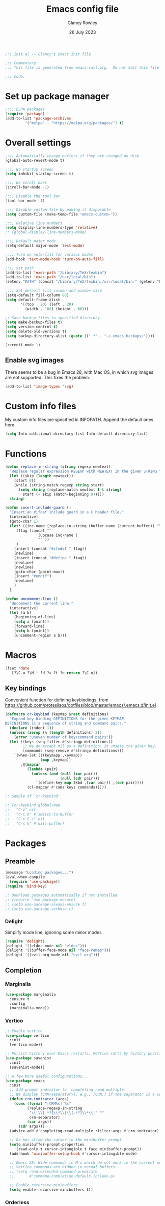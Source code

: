 #+TITLE: Emacs config file
#+DATE: 26 July 2023
#+AUTHOR: Clancy Rowley
#+PROPERTY: header-args:emacs-lisp :tangle init.el

#+begin_src emacs-lisp
;;; init.el -- Clancy's Emacs init file

;;; Commentary:
;;; This file is generated from emacs-init.org.  Do not edit this file directly!

;;; Code:
#+end_src

* Set up package manager
#+begin_src emacs-lisp
;;;; ELPA packages
(require 'package)
(add-to-list 'package-archives
	     '("melpa" . "https://melpa.org/packages/") t)
#+end_src

* Overall settings
#+begin_src emacs-lisp
;;;; Automatically change buffers if they are changed on disk
(global-auto-revert-mode t)

;;;; No startup screen
(setq inhibit-startup-screen t)

;;;; No scroll bars
(scroll-bar-mode -1)

;;;; Disable the tool bar
(tool-bar-mode -1)

;;;; Disable custom-file by making it disposable
(setq custom-file (make-temp-file "emacs-custom-"))

;;;; Relative line numbers
(setq display-line-numbers-type 'relative)
;; (global-display-line-numbers-mode)

;;;; Default major mode
(setq-default major-mode 'text-mode)

;;;; Turn on auto-fill for various modes
(add-hook 'text-mode-hook 'turn-on-auto-fill)

;;;; Set path
(add-to-list 'exec-path "/Library/TeX/texbin")
(add-to-list 'exec-path "/usr/local/bin")
(setenv "PATH" (concat "/Library/TeX/texbin:/usr/local/bin:" (getenv "PATH")))

;;;; Set default fill column and window size
(setq-default fill-column 80)
(setq default-frame-alist
       '((top . 20) (left . 20)
         (width . 100) (height . 60)))

;; Save backup files to specified directory
(setq make-backup-files t)
(setq version-control t)
(setq delete-old-versions t)
(setq backup-directory-alist (quote ((".*" . "~/.emacs_backups/"))))

(recentf-mode 1)
#+end_src

** Enable svg images
There seems to be a bug in Emacs 28, with Mac OS, in which svg images are not
supported.  This fixes the problem.

#+begin_src emacs-lisp
(add-to-list 'image-types 'svg)
#+end_src

* Custom info files
My custom info files are specified in INFOPATH.  Append the default ones here.

#+begin_src emacs-lisp
(setq Info-additional-directory-list Info-default-directory-list)
#+end_src

* Functions

#+begin_src emacs-lisp
(defun replace-in-string (string regexp newtext)
  "Replace regular expression REGEXP with NEWTEXT in the given STRING."
  (let ((skip (length newtext))
	(start 0))
    (while (string-match regexp string start)
      (setq string (replace-match newtext t t string)
	    start (+ skip (match-beginning 0)))))
  string)

(defun insert-include-guard ()
  "Insert an #ifdef include guard in a C header file."
  (interactive)
  (goto-char 1)
  (let* ((inc-name (replace-in-string (buffer-name (current-buffer)) "\\." "_" ) )
	 (ftag (concat ""
		       (upcase inc-name )
		       "" ))
	 )
    (insert (concat "#ifndef " ftag))
    (newline)
    (insert (concat "#define " ftag))
    (newline)
    (newline)
    (goto-char (point-max))
    (insert "#endif")
    (newline)
    )
  )

(defun uncomment-line ()
  "Uncomment the current line."
  (interactive)
  (let (a b)
    (beginning-of-line)
    (setq a (point))
    (forward-line)
    (setq b (point))
    (uncomment-region a b)))
#+end_src

* Macros

#+begin_src emacs-lisp
(fset 'date
   [?\C-u ?\M-! ?d ?a ?t ?e return ?\C-n])
#+end_src

** Key bindings
Convenient function for defining keybindings,
from https://github.com/protesilaos/dotfiles/blob/master/emacs/.emacs.d/init.el

#+begin_src emacs-lisp
(defmacro cr-keybind (keymap &rest definitions)
  "Expand key binding DEFINITIONS for the given KEYMAP.
DEFINITIONS is a sequence of string and command pairs."
  (declare (indent 1))
  (unless (zerop (% (length definitions) 2))
    (error "Uneven number of key+command pairs"))
  (let ((keys (seq-filter #'stringp definitions))
        ;; We do accept nil as a definition: it unsets the given key.
        (commands (seq-remove #'stringp definitions)))
    `(when-let (((keymapp ,keymap))
                (map ,keymap))
       ,@(mapcar
          (lambda (pair)
            (unless (and (null (car pair))
                         (null (cdr pair)))
              `(define-key map (kbd ,(car pair)) ,(cdr pair))))
          (cl-mapcar #'cons keys commands)))))

;; Sample of `cr-keybind'

;; (cr-keybind global-map
;;   "C-z" nil
;;   "C-x b" #'switch-to-buffer
;;   "C-x C-c" nil
;;   "C-x k" #'kill-buffer)
#+end_src
* Packages

** Preamble
#+begin_src emacs-lisp
(message "Loading packages...")
(eval-when-compile
  (require 'use-package))
(require 'bind-key)

;; Download packages automatically if not installed
;; (require 'use-package-ensure)
;; (setq use-package-always-ensure t)
;; (setq use-package-verbose t)

#+end_src
*** Delight
Simplify mode line, ignoring some minor modes
#+begin_src emacs-lisp
(require 'delight)
(delight '((eldoc-mode nil "eldoc")))
(delight '((buffer-face-mode nil "face-remap")))
(delight '((evil-org-mode nil "evil-org")))

#+end_src
** Completion
*** Marginalia
#+begin_src emacs-lisp
(use-package marginalia
  :ensure t
  :config
  (marginalia-mode))
#+end_src
*** Vertico
#+begin_src emacs-lisp
;; Enable vertico
(use-package vertico
  :init
  (vertico-mode))

;; Persist history over Emacs restarts. Vertico sorts by history position.
(use-package savehist
  :init
  (savehist-mode))

;; A few more useful configurations...
(use-package emacs
  :init
  ;; Add prompt indicator to `completing-read-multiple'.
  ;; We display [CRM<separator>], e.g., [CRM,] if the separator is a comma.
  (defun crm-indicator (args)
    (cons (format "[CRM%s] %s"
		  (replace-regexp-in-string
		   "\\`\\[.*?]\\*\\|\\[.*?]\\*\\'" ""
		   crm-separator)
		  (car args))
	  (cdr args)))
  (advice-add #'completing-read-multiple :filter-args #'crm-indicator)

  ;; Do not allow the cursor in the minibuffer prompt
  (setq minibuffer-prompt-properties
	'(read-only t cursor-intangible t face minibuffer-prompt))
  (add-hook 'minibuffer-setup-hook #'cursor-intangible-mode)

  ;; Emacs 28: Hide commands in M-x which do not work in the current mode.
  ;; Vertico commands are hidden in normal buffers.
  ;; (setq read-extended-command-predicate
  ;;       #'command-completion-default-include-p)

  ;; Enable recursive minibuffers
  (setq enable-recursive-minibuffers t))
#+end_src
*** Orderless
#+begin_src emacs-lisp
(use-package orderless
  :ensure t
  :init
  (setq completion-styles '(orderless basic)
        completion-category-defaults nil
        completion-category-overrides '((file (styles basic partial-completion)))))
#+end_src
*** Consult
#+begin_src emacs-lisp
;; Example configuration for Consult
(use-package consult
  :bind (;; C-c bindings in `mode-specific-map'
         ("C-c M-x" . consult-mode-command)
         ("C-c k" . consult-kmacro)
         ("C-c m" . consult-man)
         ("C-c i" . consult-info)
         ([remap Info-search] . consult-info)
         ;; C-x bindings in `ctl-x-map'
         ("C-x M-:" . consult-complex-command)     ;; orig. repeat-complex-command
         ("C-x b" . consult-buffer)                ;; orig. switch-to-buffer
         ("C-x 4 b" . consult-buffer-other-window) ;; orig. switch-to-buffer-other-window
         ("C-x 5 b" . consult-buffer-other-frame)  ;; orig. switch-to-buffer-other-frame
         ("C-x r b" . consult-bookmark)            ;; orig. bookmark-jump
         ("C-x p b" . consult-project-buffer)      ;; orig. project-switch-to-buffer
         ;; Custom M-# bindings for fast register access
         ("M-#" . consult-register-load)
         ("M-'" . consult-register-store)          ;; orig. abbrev-prefix-mark (unrelated)
         ("C-M-#" . consult-register)
         ;; Other custom bindings
         ("M-y" . consult-yank-pop)                ;; orig. yank-pop
         ;; M-g bindings in `goto-map'
         ("M-g e" . consult-compile-error)
         ("M-g f" . consult-flymake)               ;; Alternative: consult-flycheck
         ("M-g g" . consult-goto-line)             ;; orig. goto-line
         ("M-g M-g" . consult-goto-line)           ;; orig. goto-line
         ("M-g o" . consult-outline)               ;; Alternative: consult-org-heading
         ("M-g m" . consult-mark)
         ("M-g k" . consult-global-mark)
         ("M-g i" . consult-imenu)
         ("M-g I" . consult-imenu-multi)
         ;; M-s bindings in `search-map'
         ("M-s d" . consult-find)
         ("M-s D" . consult-locate)
         ("M-s g" . consult-grep)
         ("M-s G" . consult-git-grep)
         ("M-s r" . consult-ripgrep)
         ("M-s l" . consult-line)
         ("M-s L" . consult-line-multi)
         ("M-s k" . consult-keep-lines)
         ("M-s u" . consult-focus-lines)
         ;; Isearch integration
         ("M-s e" . consult-isearch-history)
         :map isearch-mode-map
         ("M-e" . consult-isearch-history)         ;; orig. isearch-edit-string
         ("M-s e" . consult-isearch-history)       ;; orig. isearch-edit-string
         ("M-s l" . consult-line)                  ;; needed by consult-line to detect isearch
         ("M-s L" . consult-line-multi)            ;; needed by consult-line to detect isearch
         ;; Minibuffer history
         :map minibuffer-local-map
         ("M-s" . consult-history)                 ;; orig. next-matching-history-element
         ("M-r" . consult-history))                ;; orig. previous-matching-history-element

  ;; Enable automatic preview at point in the *Completions* buffer. This is
  ;; relevant when you use the default completion UI.
  :hook (completion-list-mode . consult-preview-at-point-mode)

  ;; The :init configuration is always executed (Not lazy)
  :init

  ;; Optionally configure the register formatting. This improves the register
  ;; preview for `consult-register', `consult-register-load',
  ;; `consult-register-store' and the Emacs built-ins.
  (setq register-preview-delay 0.5
        register-preview-function #'consult-register-format)

  ;; Optionally tweak the register preview window.
  ;; This adds thin lines, sorting and hides the mode line of the window.
  (advice-add #'register-preview :override #'consult-register-window)

  ;; Use Consult to select xref locations with preview
  (setq xref-show-xrefs-function #'consult-xref
        xref-show-definitions-function #'consult-xref)

  ;; Configure other variables and modes in the :config section,
  ;; after lazily loading the package.
  :config

  ;; Optionally configure preview. The default value
  ;; is 'any, such that any key triggers the preview.
  ;; (setq consult-preview-key 'any)
  ;; (setq consult-preview-key "M-.")
  ;; (setq consult-preview-key '("S-<down>" "S-<up>"))
  ;; For some commands and buffer sources it is useful to configure the
  ;; :preview-key on a per-command basis using the `consult-customize' macro.
  (consult-customize
   consult-theme :preview-key '(:debounce 0.2 any)
   consult-ripgrep consult-git-grep consult-grep
   consult-bookmark consult-recent-file consult-xref
   consult--source-bookmark consult--source-file-register
   consult--source-recent-file consult--source-project-recent-file
   ;; :preview-key "M-."
   :preview-key '(:debounce 0.4 any))

  ;; Optionally configure the narrowing key.
  ;; Both < and C-+ work reasonably well.
  (setq consult-narrow-key "<") ;; "C-+"
)
#+end_src
*** Corfu
Popup window for code completion
#+begin_src emacs-lisp
(use-package corfu
  :init
  (global-corfu-mode))
#+end_src
*** Dabbrev
Use dabbrev with Corfu
#+begin_src emacs-lisp
(use-package dabbrev
;; Swap M-/ and C-M-/
:bind (("M-/" . dabbrev-completion)
("C-M-/" . dabbrev-expand))
:custom
(dabbrev-ignored-buffer-regexps '("\\.\\(?:pdf\\|jpe?g\\|png\\)\\'")))
#+end_src

** Embark
#+begin_src emacs-lisp
(use-package embark
  :ensure t

  :bind
  (("C-." . embark-act)         ;; pick some comfortable binding
   ("C-;" . embark-dwim)        ;; good alternative: M-.
   ("C-h B" . embark-bindings)) ;; alternative for `describe-bindings'

  :init

  ;; Optionally replace the key help with a completing-read interface
  (setq prefix-help-command #'embark-prefix-help-command)

  ;; Show the Embark target at point via Eldoc.  You may adjust the Eldoc
  ;; strategy, if you want to see the documentation from multiple providers.
  ;; (add-hook 'eldoc-documentation-functions #'embark-eldoc-first-target)
  ;; (setq eldoc-documentation-strategy #'eldoc-documentation-compose-eagerly)

  :config

  ;; Hide the mode line of the Embark live/completions buffers
  (add-to-list 'display-buffer-alist
               '("\\`\\*Embark Collect \\(Live\\|Completions\\)\\*"
                 nil
                 (window-parameters (mode-line-format . none)))))

;; Consult users will also want the embark-consult package.
(use-package embark-consult
  :ensure t ; only need to install it, embark loads it after consult if found
  :hook
  (embark-collect-mode . consult-preview-at-point-mode))
#+end_src
** Global keybindings
#+begin_src emacs-lisp
(use-package bind-key
  :config
  (bind-key "<f9>" 'comment-line)
  (bind-key "<f10>" 'uncomment-line)
  (bind-key "<f12>" 'bury-buffer)
  (bind-key "s-d" 'date)
  (bind-key "C-c n" 'display-line-numbers-mode))
#+end_src

** Evil keybindings
#+begin_src emacs-lisp
(use-package evil
  :init
  :config
  (evil-set-initial-state 'dired-mode 'emacs)
  (evil-set-initial-state 'Info-mode 'emacs)
  ;; unbind M-. so it works for xref
  (define-key evil-normal-state-map "\M-." nil)
  (evil-mode 1))

  ;; (setq evil-search-module 'evil-search))

(use-package evil-org
  :after org
  :hook (org-mode . evil-org-mode)
  :config
  (require 'evil-org-agenda)
  (evil-org-agenda-set-keys))
#+end_src

** Ripgrep
#+begin_src emacs-lisp
(use-package ripgrep
  :defer t)
#+end_src

** Xterm-color
Use xterm-color for eshell
#+begin_src emacs-lisp
(use-package xterm-color
  :hook (eshell-mode . (lambda ()
			 (setenv "TERM" "xterm-256color"))))
#+end_src

** Conda configuration
#+begin_src emacs-lisp
(use-package conda
  :disabled t
  :hook (eshell-mode . conda-env-initialize-eshell)
  :init
  (conda-env-initialize-interactive-shells)
  (conda-env-autoactivate-mode t)
  )
#+end_src

** Ignore generated files
#+begin_src emacs-lisp
(setq completion-ignored-extensions
      (append completion-ignored-extensions
	     '(".fdb_latexmk" ".fls" ".log" ".out" ".pdf" ".synctex.gz")))
#+end_src

** Git
#+begin_src emacs-lisp
(use-package magit
  :bind (("<f8>" . magit-status)
	 ("C-x M-g" . magit-dispatch)
	 ("C-c M-g" . magit-file-dispatch)))

;;;; Show Git changed lines in gutter
(use-package diff-hl
  :hook ((vc-dir-mode . turn-on-diff-hl-mode)
	 (magit-pre-refresh . diff-hl-magit-pre-refresh)
	 (magit-post-refresh . diff-hl-magit-post-refresh))
  :init
  (global-diff-hl-mode))
#+end_src

** C stuff
#+begin_src emacs-lisp
(use-package cc-mode
  :bind (:map c-mode-map
	      ("<f5>" . compile)
	      ("C-c C-i" . insert-include-guard))
  :pin manual)

(use-package google-c-style
  :hook ((c-mode-common . google-set-c-style)
	 (c-mode-common . google-make-newline-indent)))
#+end_src
** Makefiles
#+begin_src emacs-lisp
(use-package make-mode
  :bind (:map makefile-mode-map
	      ("<f5>" . compile)))
#+end_src

** Octave
#+begin_src emacs-lisp
(use-package octave
  :mode ("\\.m\\'" . octave-mode))
#+end_src

** Python
#+begin_src emacs-lisp
(use-package elpy
  :disabled t
  :defer t
  :init
  (advice-add 'python-mode :before 'elpy-enable)
  (setenv "WORKON_HOME" "~/miniconda3/")
  :config
  (bind-key "M-." 'elpy-goto-definition))

(use-package python
  :bind (:map python-mode-map
	      ("<f11>" . numpydoc-generate)))

(use-package numpydoc
  :commands numpydoc-generate)

(use-package py-isort
    :hook (python-mode . py-isort-enable-on-save)
    :config
    (setq py-isort-options '("--line-length=88" "-m=3" "-tc" "-fgw=0" "-ca"))
    (add-hook 'before-save-hook 'py-isort-before-save))
#+end_src

** Github-Flavored Markdown
#+begin_src emacs-lisp
(use-package gfm-mode
  :ensure markdown-mode
  :mode "README\\.md\\'")
#+end_src

** Unfill
#+begin_src emacs-lisp
(use-package unfill
  :bind ([remap fill-paragraph] . unfill-toggle))
#+end_src

** Fill column indicator
#+begin_src emacs-lisp
(use-package fill-column-indicator
  :hook ((c-mode-common . fci-mode)
	 (python-mode . fci-mode))
  ;; :config
  ;; (setq fci-rule-color (face-attribute font-lock-comment-face :foreground))
  )
#+end_src

** Whitespace
#+begin_src emacs-lisp
(use-package whitespace
  :hook ((c-mode-common LaTeX-mode org-mode python-mode) . whitespace-mode)
  :delight
  :config
  (setq whitespace-style '(face trailing tabs empty tab-mark)))
#+end_src

** Rainbow delimiters
#+begin_src emacs-lisp
(use-package rainbow-delimiters
  :hook ((lisp-mode . rainbow-delimiters-mode)
	 (emacs-lisp-mode . rainbow-delimiters-mode)
	 (LaTeX-mode . rainbow-delimiters-mode)))
#+end_src

** Flyspell
#+begin_src emacs-lisp
(use-package flyspell
  :hook ((text-mode . flyspell-mode)
	 (c-mode-common . flyspell-prog-mode)))
#+end_src

** LaTeX
#+begin_src emacs-lisp
(use-package tex
  :ensure auctex
  :defer t
  :defines font-latex-fontify-script
  :config
  (setq TeX-auto-save t)
  (setq TeX-parse-self t)
  (setq TeX-view-program-list '(("open" "open %o")
				("Skim" "/Applications/Skim.app/Contents/SharedSupport/displayline %n %o %b")))
  (setq TeX-view-program-selection '((output-dvi "open")
				     (output-pdf "Skim")
				     (output-html "open")))
  (add-hook 'LaTeX-mode-hook 'visual-line-mode)
  (add-hook 'LaTeX-mode-hook 'LaTeX-math-mode)
  (add-hook 'LaTeX-mode-hook 'TeX-source-correlate-mode)
  ;; do not fontify subscripts and superscripts
  (setq font-latex-fontify-script nil))

(use-package latex
  :ensure auctex
  ;; This local keymap binding must be done here, not in 'tex'
  :bind (:map LaTeX-mode-map ("<f5>" . compile)))
#+end_src

** RefTeX
#+begin_src emacs-lisp
(use-package reftex
  :hook (LaTeX-mode . turn-on-reftex)
  :config
  (setq reftex-plug-into-AUCTeX t)
  (setq reftex-use-external-file-finders t)
  (setq reftex-external-file-finders
	'(("tex" . "kpsewhich -format=.tex %f")
	  ("bib" . "kpsewhich -format=.bib %f")))
  (setq reftex-ref-macro-prompt nil)  ; do not prompt for ref/pageref
  ;; Define index macros
  (setq reftex-index-macros
	'(;("\\ii{*}" "idx" ?o "" nil t)
	  ("\\indexdefn{*}" "idx" ?d "" nil t)
	  ("\\defined{*}" "idx" ?D "" nil nil)
	  ("\\theoremname{*}" "idx" ?t "" nil nil)
	  index))
  (setq reftex-index-default-macro '(?i ""))
  (setq reftex-index-default-tag nil))
#+end_src

** Org
#+begin_src emacs-lisp
(use-package org
  :defer t
  :bind (("C-c l" . org-store-link)
	 ("C-c d" . org-time-stamp-inactive))
  :config
  ; use tempo for template expansion (e.g., <se [TAB])
  (add-to-list 'org-modules 'org-tempo t)
  (add-to-list 'org-structure-template-alist '("se" . "src emacs-lisp"))
  (add-hook 'org-mode-hook 'variable-pitch-mode)
  (setq org-default-notes-file "~/Dropbox/todo.org")
  (setq org-special-ctrl-a/e 'reversed)
  (setq org-src-preserve-indentation t)
  (setq org-highlight-latex-and-related '(latex script))
  (setq org-hide-leading-stars t)
  (setq org-todo-keywords
	'((sequence "TODO(t)" "STARTED(s)" "|" "DONE(d)" "CANCELLED(c)")
	  (sequence "PROJECT(p)" "|" "FINISHED(f)")))
  (setq org-todo-keyword-faces
	'(("STARTED" . org-code)
	  ("WAITING" . org-code)
	  ("MAYBE" . org-code)
	  ("CANCELLED" . org-done)
	  ("PROJECT" . org-table)
	  ("REVIEWER" . org-code))))

(use-package org-superstar
  :hook (org-mode . org-superstar-mode))
#+end_src

** Eglot
Language server protocol (LSP) client
#+begin_src emacs-lisp
(use-package eglot)
#+end_src

** Which-key
#+begin_src emacs-lisp
(use-package which-key
  :delight
  :config
  (which-key-mode))
#+end_src

* Disabled packages
:PROPERTIES:
:header-args:emacs-lisp: :tangle no
:END:
** Company
#+begin_src emacs-lisp
(use-package company
  :delight
  :defer t)
#+end_src

** Flycheck
#+begin_src emacs-lisp 
(use-package flycheck
  :init (global-flycheck-mode)
  :config
  (setq-default flycheck-disabled-checkers '(python-pylint)))
#+end_src

** Ivy/Counsel
#+begin_src emacs-lisp
(use-package ivy
  :delight
  :bind (("C-s" . swiper)
	 ("C-c C-r" . ivy-resume))
  :demand
  :init
  (ivy-mode 1)
  (setq ivy-use-virtual-buffers t)
  (setq ivy-count-format "(%d/%d) "))

(use-package counsel
  :delight
  :init
  (counsel-mode 1))
#+end_src

** LSP
#+begin_src emacs-lisp
(use-package lsp-mode
  :delight " LSP"
  :hook (python-mode . lsp-deferred)
  :commands (lsp lsp-deferred)
  :config
  (add-hook 'lsp-mode-hook #'lsp-enable-which-key-integration))

;; optionally
(use-package lsp-ui :commands lsp-ui-mode)
(use-package lsp-ivy :commands lsp-ivy-workspace-symbol)
(use-package lsp-treemacs :commands lsp-treemacs-errors-list)
;; (use-package lsp-pyright
;;   :ensure t
;;   :hook (python-mode . (lambda ()
;;                           (require 'lsp-pyright)
;;                           (lsp-deferred))))  ; or lsp-deferred
;; optionally if you want to use debugger
;; (use-package dap-mode)
;; (use-package dap-LANGUAGE) to load the dap adapter for your language
#+end_src

** Projectile
#+begin_src emacs-lisp
(use-package projectile
  :delight '(:eval (concat " " (projectile-project-name)))
  :init
  (projectile-mode +1)
  :bind-keymap
  ("s-p" . projectile-command-map)
  :config
  (setq projectile-completion-system 'default))
#+end_src

** Treemacs
#+begin_src emacs-lisp :tangle no
(use-package treemacs
  :bind ("<f7>" . treemacs))

(use-package treemacs-projectile
  :after (treemacs projectile))
#+end_src

* Set theme

#+begin_src emacs-lisp
;; (use-package atom-one-dark-theme
  ;; :config
  ;; (load-theme 'atom-one-dark t))

;; (use-package ef-themes
;;   :config
;;   (load-theme 'ef-autumn t))

(use-package modus-themes
  :ensure t
  :config
  (setq modus-themes-italic-constructs t
        modus-themes-bold-constructs nil
        modus-themes-mixed-fonts t
        modus-themes-scale-headings t)
  ;; (setq modus-themes-headings
  ;;   '((1 . (variable-pitch 1.5))
  ;; 	(2 . (1.3))
  ;; 	(agenda-date . (1.3))
  ;; 	(agenda-structure . (variable-pitch light 1.8))
  ;; 	(t . (1.1))))

  (load-theme 'modus-vivendi :no-confirm)
  (define-key global-map (kbd "<f5>") #'modus-themes-toggle))

;; (use-package zenburn-theme
;;   :init
;;   ;; (set-face-attribute 'default nil :font "Menlo-12" :height 140)
;;   (setq zenburn-use-variable-pitch t)
;;   (setq zenburn-scale-org-headlines t)
;;   :config
;;   (load-theme 'zenburn t))

;;;; Set color-theme
;; (if (fboundp 'load-theme)
;;     (progn
;;       ;; (load-theme 'alect-black t))
;;       ;; (load-theme 'tango-2 t))
;;       ;; (load-theme 'tangotango t))
;;       ;; (load-theme 'monokai t))
;;       ;; (load-theme 'sanityinc-tomorrow-night t))
;;       (load-theme 'zenburn t))
;;       ;; (load-theme 'solarized-dark t))
;;       ;; (load-theme 'gruvbox t))
;;       ;; (load-theme 'doom-one t))
;;   )
#+end_src
** Fonts

#+begin_src emacs-lisp
(set-face-attribute 'default nil :font "Hack-14")
(set-face-attribute 'fixed-pitch nil :font "Hack-14")
(set-face-attribute 'variable-pitch nil :font "Fira Sans-16")

#+end_src


** Calc
#+begin_src emacs-lisp
(use-package calc
  :defer t
  :init
  (setq calc-gnuplot-default-device "qt"))
#+end_src

** Ledger
#+begin_src emacs-lisp
(use-package ledger-mode
  :mode "\\.ledger\\'")
#+end_src

* Tidy up and start server
#+begin_src emacs-lisp
(server-start)
(message "...done loading Clancy's .emacs file")
#+end_src

